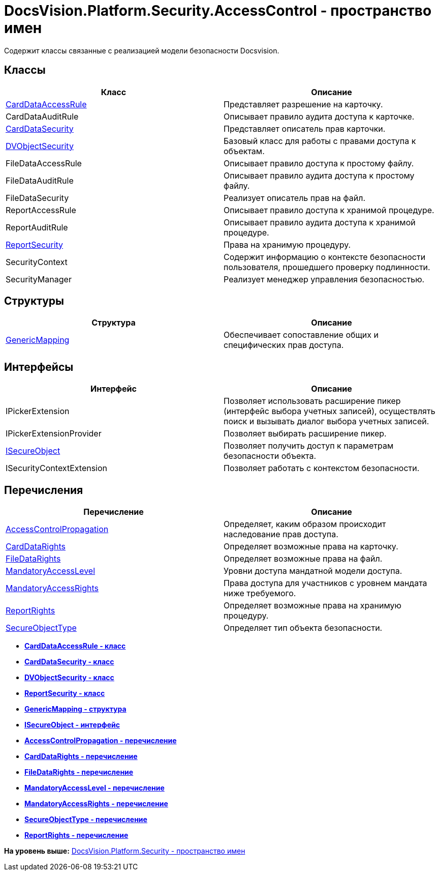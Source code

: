 = DocsVision.Platform.Security.AccessControl - пространство имен

Содержит классы связанные с реализацией модели безопасности Docsvision.

== Классы

[cols=",",options="header",]
|===
|Класс |Описание
|xref:CardDataAccessRule_CL.adoc[CardDataAccessRule] |Представляет разрешение на карточку.
|CardDataAuditRule |Описывает правило аудита доступа к карточке.
|xref:CardDataSecurity_CL.adoc[CardDataSecurity] |Представляет описатель прав карточки.
|xref:DVObjectSecurity_CL.adoc[DVObjectSecurity] |Базовый класс для работы с правами доступа к объектам.
|FileDataAccessRule |Описывает правило доступа к простому файлу.
|FileDataAuditRule |Описывает правило аудита доступа к простому файлу.
|FileDataSecurity |Реализует описатель прав на файл.
|ReportAccessRule |Описывает правило доступа к хранимой процедуре.
|ReportAuditRule |Описывает правило аудита доступа к хранимой процедуре.
|xref:ReportSecurity_CL.adoc[ReportSecurity] |Права на хранимую процедуру.
|SecurityContext |Содержит информацию о контексте безопасности пользователя, прошедшего проверку подлинности.
|SecurityManager |Реализует менеджер управления безопасностью.
|===

== Структуры

[cols=",",options="header",]
|===
|Структура |Описание
|xref:GenericMapping_ST.adoc[GenericMapping] |Обеспечивает сопоставление общих и специфических прав доступа.
|===

== Интерфейсы

[cols=",",options="header",]
|===
|Интерфейс |Описание
|IPickerExtension |Позволяет использовать расширение пикер (интерфейс выбора учетных записей), осуществлять поиск и вызывать диалог выбора учетных записей.
|IPickerExtensionProvider |Позволяет выбирать расширение пикер.
|xref:ISecureObject_IN.adoc[ISecureObject] |Позволяет получить доступ к параметрам безопасности объекта.
|ISecurityContextExtension |Позволяет работать с контекстом безопасности.
|===

== Перечисления

[cols=",",options="header",]
|===
|Перечисление |Описание
|xref:AccessControlPropagation_EN.adoc[AccessControlPropagation] |Определяет, каким образом происходит наследование прав доступа.
|xref:CardDataRights_EN.adoc[CardDataRights] |Определяет возможные права на карточку.
|xref:FileDataRights_EN.adoc[FileDataRights] |Определяет возможные права на файл.
|xref:MandatoryAccessLevel_EN.adoc[MandatoryAccessLevel] |Уровни доступа мандатной модели доступа.
|xref:MandatoryAccessRights_EN.adoc[MandatoryAccessRights] |Права доступа для участников с уровнем мандата ниже требуемого.
|xref:ReportRights_EN.adoc[ReportRights] |Определяет возможные права на хранимую процедуру.
|xref:SecureObjectType_EN.adoc[SecureObjectType] |Определяет тип объекта безопасности.
|===

* *xref:../../../../../api/DocsVision/Platform/Security/AccessControl/CardDataAccessRule_CL.adoc[CardDataAccessRule - класс]* +
* *xref:../../../../../api/DocsVision/Platform/Security/AccessControl/CardDataSecurity_CL.adoc[CardDataSecurity - класс]* +
* *xref:../../../../../api/DocsVision/Platform/Security/AccessControl/DVObjectSecurity_CL.adoc[DVObjectSecurity - класс]* +
* *xref:../../../../../api/DocsVision/Platform/Security/AccessControl/ReportSecurity_CL.adoc[ReportSecurity - класс]* +
* *xref:../../../../../api/DocsVision/Platform/Security/AccessControl/GenericMapping_ST.adoc[GenericMapping - структура]* +
* *xref:../../../../../api/DocsVision/Platform/Security/AccessControl/ISecureObject_IN.adoc[ISecureObject - интерфейс]* +
* *xref:../../../../../api/DocsVision/Platform/Security/AccessControl/AccessControlPropagation_EN.adoc[AccessControlPropagation - перечисление]* +
* *xref:../../../../../api/DocsVision/Platform/Security/AccessControl/CardDataRights_EN.adoc[CardDataRights - перечисление]* +
* *xref:../../../../../api/DocsVision/Platform/Security/AccessControl/FileDataRights_EN.adoc[FileDataRights - перечисление]* +
* *xref:../../../../../api/DocsVision/Platform/Security/AccessControl/MandatoryAccessLevel_EN.adoc[MandatoryAccessLevel - перечисление]* +
* *xref:../../../../../api/DocsVision/Platform/Security/AccessControl/MandatoryAccessRights_EN.adoc[MandatoryAccessRights - перечисление]* +
* *xref:../../../../../api/DocsVision/Platform/Security/AccessControl/SecureObjectType_EN.adoc[SecureObjectType - перечисление]* +
* *xref:../../../../../api/DocsVision/Platform/Security/AccessControl/ReportRights_EN.adoc[ReportRights - перечисление]* +

*На уровень выше:* xref:../../../../../api/DocsVision/Platform/Security/Security_NS.adoc[DocsVision.Platform.Security - пространство имен]
